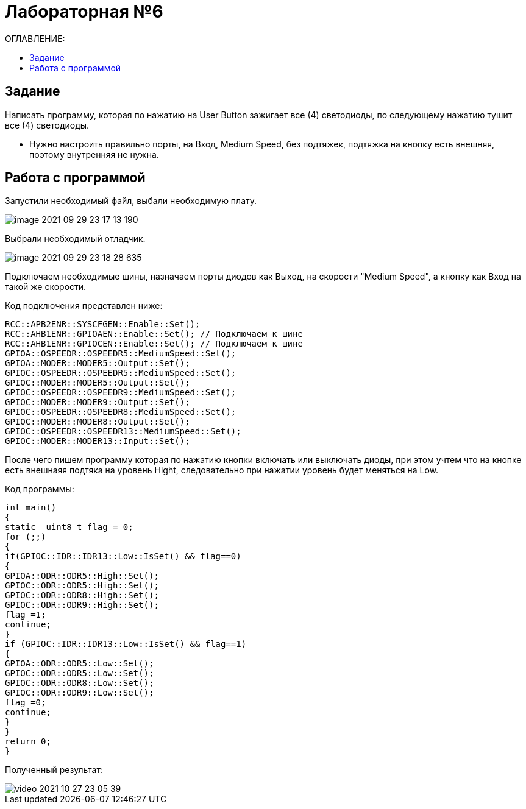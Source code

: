 :figure-caption: Рисунок

= Лабораторная №6
:toc:
:toc-title: ОГЛАВЛЕНИЕ:

== Задание

.Написать программу, которая по нажатию на User Button зажигает все (4) светодиоды, по следующему нажатию тушит все (4) светодиоды. 

* Нужно настроить правильно порты, на Вход,  Medium Speed, без подтяжек, подтяжка на кнопку есть внешняя, поэтому внутренняя не нужна.

== Работа с программой
Запустили необходимый файл, выбали необходимую плату.

image::image-2021-09-29-23-17-13-190.png[]

Выбрали необходимый отладчик.

image::image-2021-09-29-23-18-28-635.png[]

Подключаем необходимые шины, назначаем порты диодов как Выход, на скорости "Medium Speed", а кнопку как Вход на такой же скорости.

Код подключения представлен ниже:

[source, c++]
RCC::APB2ENR::SYSCFGEN::Enable::Set();
RCC::AHB1ENR::GPIOAEN::Enable::Set(); // Подключаем к шине
RCC::AHB1ENR::GPIOCEN::Enable::Set(); // Подключаем к шине
GPIOA::OSPEEDR::OSPEEDR5::MediumSpeed::Set();
GPIOA::MODER::MODER5::Output::Set();
GPIOC::OSPEEDR::OSPEEDR5::MediumSpeed::Set();
GPIOC::MODER::MODER5::Output::Set();
GPIOC::OSPEEDR::OSPEEDR9::MediumSpeed::Set();
GPIOC::MODER::MODER9::Output::Set();
GPIOC::OSPEEDR::OSPEEDR8::MediumSpeed::Set();
GPIOC::MODER::MODER8::Output::Set();
GPIOC::OSPEEDR::OSPEEDR13::MediumSpeed::Set();
GPIOC::MODER::MODER13::Input::Set();

После чего пишем программу которая по нажатию кнопки включать или выключать диоды, при этом учтем что на кнопке есть внешнаяя подтяка на уровень Hight, следовательно при нажатии уровень будет меняться на Low.

Код программы:
[source, c++]
int main()
{
static  uint8_t flag = 0;
for (;;)
{
if(GPIOC::IDR::IDR13::Low::IsSet() && flag==0)
{
GPIOA::ODR::ODR5::High::Set();
GPIOC::ODR::ODR5::High::Set();
GPIOC::ODR::ODR8::High::Set();
GPIOC::ODR::ODR9::High::Set();
flag =1;
continue;
}
if (GPIOC::IDR::IDR13::Low::IsSet() && flag==1)
{
GPIOA::ODR::ODR5::Low::Set();
GPIOC::ODR::ODR5::Low::Set();
GPIOC::ODR::ODR8::Low::Set();
GPIOC::ODR::ODR9::Low::Set();
flag =0;
continue;
}
}
return 0;
}

Полученный результат:

image::video_2021-10-27_23-05-39.gif[]
